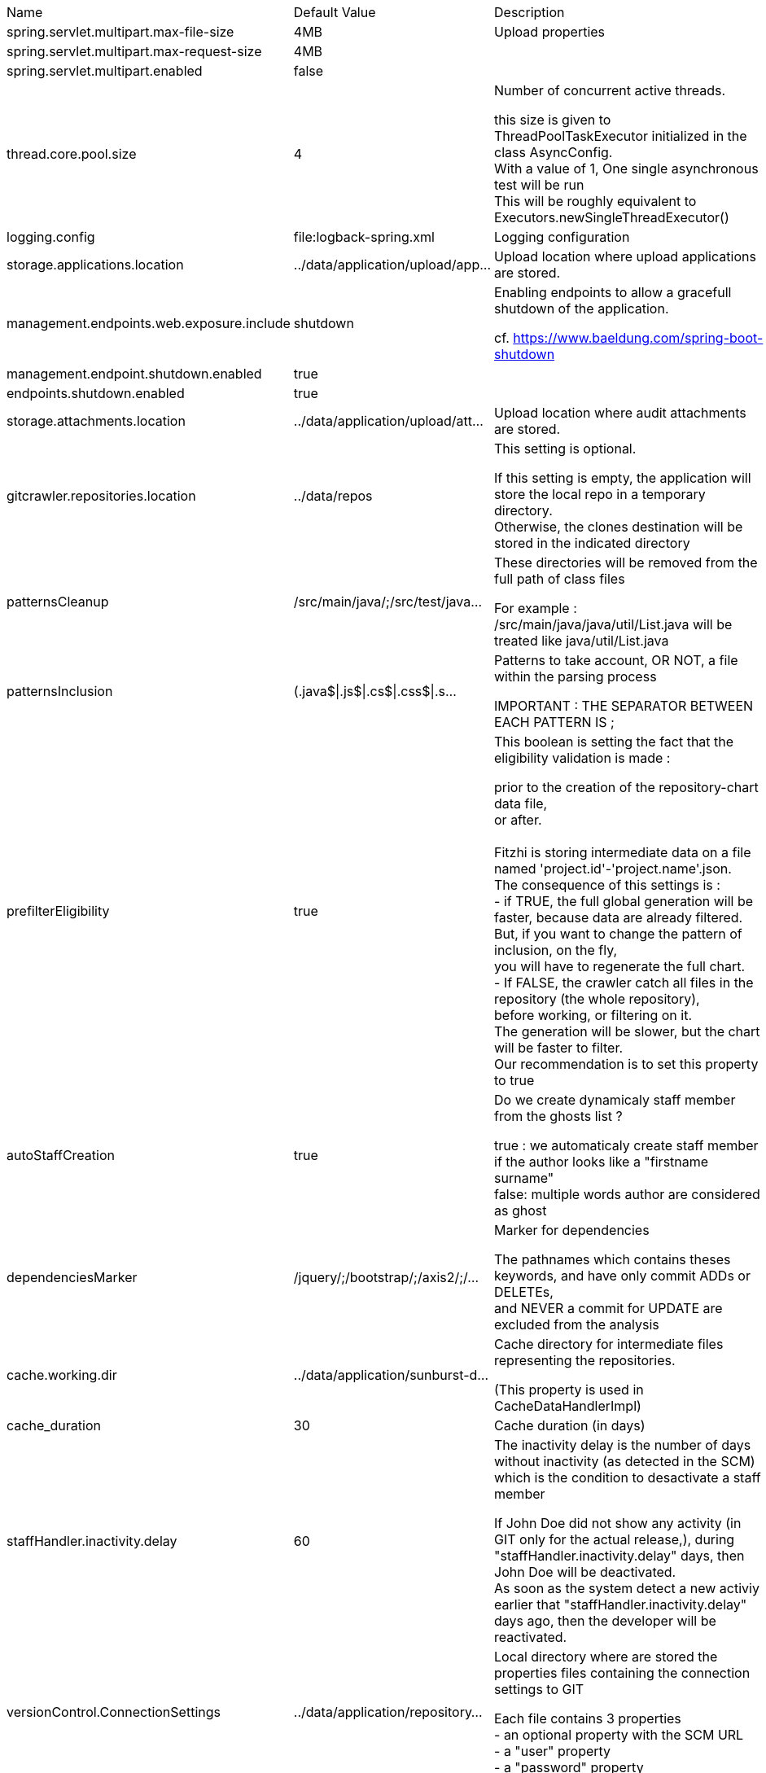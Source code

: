 [cols="1,2,4"]
|===
| Name | Default Value | Description
|spring.servlet.multipart.max-file-size
|4MB
|Upload properties +



|spring.servlet.multipart.max-request-size
|4MB
|

|spring.servlet.multipart.enabled
|false
|

|thread.core.pool.size
|4
|Number of concurrent active threads. +

this size is given to ThreadPoolTaskExecutor initialized in the class AsyncConfig. +
With a value of 1, One single asynchronous test will be run +
This will be roughly equivalent to Executors.newSingleThreadExecutor() +


|logging.config
|file:logback-spring.xml
|Logging configuration +



|storage.applications.location
|../data/application/upload/app...
|Upload location where upload applications are stored. +



|management.endpoints.web.exposure.include
|shutdown
|Enabling endpoints to allow a gracefull shutdown of the application. +

cf. https://www.baeldung.com/spring-boot-shutdown +


|management.endpoint.shutdown.enabled
|true
|

|endpoints.shutdown.enabled
|true
|

|storage.attachments.location
|../data/application/upload/att...
|Upload location where audit attachments are stored. +



|gitcrawler.repositories.location
|../data/repos
|This setting is optional. +

If this setting is empty, the application will store the local repo in a temporary directory. +
Otherwise, the clones destination will be stored in the indicated directory +


|patternsCleanup
|/src/main/java/;/src/test/java...
|These directories will be removed from the full path of class files +

For example : /src/main/java/java/util/List.java will be treated like java/util/List.java +


|patternsInclusion
|(.java$\|.js$\|.cs$\|.css$\|.s...
|Patterns to take account, OR NOT, a file within the parsing process +

IMPORTANT : THE SEPARATOR BETWEEN EACH PATTERN IS ; +


|prefilterEligibility
|true
|This boolean is setting the fact that the eligibility validation is made : +

prior to the creation of the repository-chart data file, +
or after. +
 +
Fitzhi is storing intermediate data on a file named 'project.id'-'project.name'.json. +
The consequence of this settings is : +
- if TRUE, the full global generation will be faster, because data are already filtered. +
But, if you want to change the pattern of inclusion, on the fly, +
you will have to regenerate the full chart. +
- If FALSE, the crawler catch all files in the repository (the whole repository), +
before working, or filtering on it. +
The generation will be slower, but the chart will be faster to filter. +
Our recommendation is to set this property to true +


|autoStaffCreation
|true
|Do we create dynamicaly staff member from the ghosts list ? +

true : we automaticaly create staff member if the author looks like a "firstname surname" +
false: multiple words author are considered as ghost +


|dependenciesMarker
|/jquery/;/bootstrap/;/axis2/;/...
|Marker for dependencies +

The pathnames which contains theses keywords, and have only commit ADDs or DELETEs, +
and NEVER a commit for UPDATE are excluded from the analysis +


|cache.working.dir
|../data/application/sunburst-d...
|Cache directory for intermediate files representing the repositories. +

(This property is used in CacheDataHandlerImpl) +


|cache_duration
|30
|Cache duration (in days) +



|staffHandler.inactivity.delay
|60
|The inactivity delay is the number of days without inactivity (as detected in the SCM) which is the condition to desactivate a staff member +

If John Doe did not show any activity (in GIT only for the actual release,), during "staffHandler.inactivity.delay" days, then John Doe will be deactivated. +
As soon as the system detect a new activiy earlier that "staffHandler.inactivity.delay" days ago, then the developer will be reactivated. +


|versionControl.ConnectionSettings
|../data/application/repository...
|Local directory where are stored the properties files containing the connection settings to GIT +

Each file contains 3 properties +
- an optional property with the SCM URL +
- a "user" property +
- a "password" property +


|Sunburst.fillTheHoles
|true
|Should the slices without source be average to the value of their children, or stayed in the void color. +



|applicationOutDirectory
|../data/application
|Output directory of the FileServer service. +

The saving files for the entities Staff, Projects and Skills are located there. +
applicationOutDirectory=../data/application/ +


|shuffleData
|0
|Settings to force that some critical properties have to be shuffled. +



|referential.dir
|../data/referential/
|Directory containing referential data +



|dataSaver.timeDelay
|10000
|Time delay between each saving invocation. (in milliseconds) +



|allowedOrigins
|http://localhost:4200,https://...
|This property is necessary to declare the host from where the front-end will access this server. +

In order to prevent any CORS exception, you have to setup your front-end URL. +
Default setting accepts 2 URL : +
- The local default URL if you have installed the front-end directly on your machine +
- THe local HTTPS version of teh default URL if you have installed the front-end directly on your machine +
- the https://spoq.io hosting the front-end on the WWW +


|collapseEmptyDirectory
|true
|If set to TRUE, empty directories will be aggregated on the chart. +

The node "com" & the node "google" will become one single node com.google +


|allowSelfRegistration
|true
|Does Fitzhi allow self registration ? +

Either, everyone can create his own user, by simply connecting to the Fitzhi URL +
Or a login must be already present for each new user in the staff collection. +


|accessTokenDuration
|900
|Duration of the access token in second +



|refreshTokenDuration
|7200
|Duration of the refreh token in second +

By default, this parameter is set to 3600s. Every our, the user needs to re-connect himself. +


|logAllCommitRecords
|false
|Do we log each commit records in the logger ? +

When true, this settings will produce a large amount of data +


|supportedMetrics.file
|supported-metrics.json
|File containing the Sonar supported metrics for this application +

Some metrics have default value, which means that they are taking in account in the Sonar evaluation of the project +


|startup.code.analysis
|true
|Start the code analysis for the whole repositoryt after the Spring boot completion. +



|cron.code.analysis
|0 0 1 pass:[*] pass:[*] SAT
|This CRON is used by the scheduler to execute the souce code analysis +



|cron.experiences.detection
|0 0 15 pass:[*] pass:[*] MON,T...
|This CRON is used by the scheduler to execute the experiences detection process +



|cron.tasks.report
|pass:[*] 0/5 pass:[*] pass:[*]...
|This CRON is used by the scheduler to periodicaly report the active tasks on the server. +



|cron.constellations.generation
|0 5 19 pass:[*] pass:[*] MON,T...
|This CRON is used by the scheduler to periodicaly start the generation of constellations. +



|code.parser
|1
|This setting activates, or not, the code parser execution. +

It has been setup to avoid memory problems on some platforms. +
The nominal behavior of the application is to run the code parser. +


|logging.level.org.springframework.security
|INFO
|For testing purpose. +



|development.unplugged.security
|0
|For development purpose, the security is disengaged for development purpose. +




|===